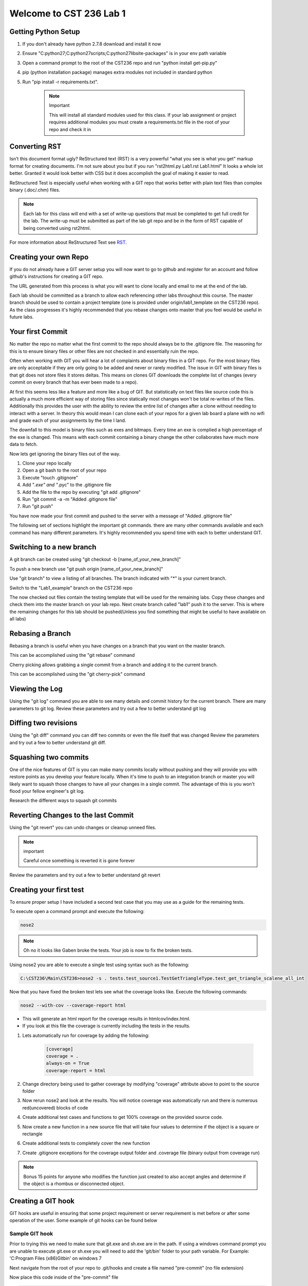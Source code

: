 Welcome to CST 236 Lab 1
------------------------

Getting Python Setup
====================

#. If you don't already have python 2.7.8 download and install it now
#. Ensure "C:\python27;C:\python27\scripts;C:\python27\lib\site-packages" is in your env path variable
#. Open a command prompt to the root of the CST236 repo and run "python install get-pip.py"
#. pip (python installation package) manages extra modules not included in standard python
#. Run "pip install -r requirements.txt". 

    .. note:: Important

        This will install all standard modules used for this class. If your lab assignment or
        project requires additional modules you must create a requirements.txt file in the root
        of your repo and check it in


Converting RST
==============

Isn't this document format ugly? ReStructured text (RST) is a very powerful "what you see is what you get" markup format for creating documents.
I'm not sure about you but if you run "rst2html.py Lab1.rst Lab1.html" It looks a whole lot better. Granted it would look better with CSS but 
it does accomplish the goal of making it easier to read. 

ReStructured Test is especially useful when working with a GIT repo that works better with plain text files than complex binary (.doc/.chm) files.

.. note:: 

    Each lab for this class will end with a set of write-up questions that must be completed to get full credit for the lab. The write-up must
    be submitted as part of the lab git repo and be in the form of RST capable of being converted using rst2html.

For more information about ReStructured Text see RST_.

.. _RST: http://docutils.sourceforge.net/docs/user/rst/quickref.html


Creating your own Repo
======================

If you do not already have a GIT server setup you will now want to 
go to github and register for an account and follow github's instructions
for creating a GIT repo. 

The URL generated from this process is what you will want to clone locally
and email to me at the end of the lab.

Each lab should be committed as a branch to allow each referencing other 
labs throughout this course. The master branch should be used to contain
a project template (one is provided under origin/lab1_template on the CST236 
repo). As the class progresses it's highly recommended that you rebase
changes onto master that you feel would be useful in future labs.

Your first Commit
=================

No matter the repo no matter what the first commit to the repo should always
be to the .gitignore file. The reasoning for this is to ensure binary files
or other files are not checked in and essentially ruin the repo.

Often when working with GIT you will hear a lot of complaints about
binary files in a GIT repo. For the most binary files are only acceptable
if they are only going to be added and never or rarely modified. The issue
in GIT with binary files is that git does not store files it stores deltas. 
This means on clones GIT downloads the complete list of changes (every commit 
on every branch that has ever been made to a repo). 

At first this seems less like a feature and more like a bug of GIT. But 
statistically on text files like source code this is actually a much more 
efficient way of storing files since statically most changes won't be total
re-writes of the files. Additionally this provides the user with the ability 
to review the entire list of changes after a clone without needing to interact
with a server. In theory this would mean I can clone each of your repos for a 
given lab board a plane with no wifi and grade each of your assignments by
the time I land.

The downfall to this model is binary files such as exes and bitmaps. Every time
an exe is complied a high percentage of the exe is changed. This means with each
commit containing a binary change the other collaborates have much more data to 
fetch.

Now lets get ignoring the binary files out of the way.

#. Clone your repo locally
#. Open a git bash to the root of your repo
#. Execute "touch .gitignore"
#. Add "*.exe" and "*.pyc" to the .gitignore file
#. Add the file to the repo by executing "git add .gitignore"
#. Run "git commit -a -m "Added .gitignore file"
#. Run "git push"

You have now made your first commit and pushed to the server with a message of "Added .gitignore file"

The following set of sections highlight the important git commands. there are many other commands available
and each command has many different parameters. It's highly recommended you spend time with each to 
better understand GIT.

Switching to a new branch
=========================

A git branch can be created using "git checkout -b [name_of_your_new_branch]"

To push a new branch use "git push origin [name_of_your_new_branch]"

Use "git branch" to view a listing of all branches. The branch indicated with "*" is your current branch.

Switch to the "Lab1_example" branch on the CST236 repo

The now checked out files contain the testing template that will be used for the remaining labs. 
Copy these changes and check them into the master branch on your lab repo. Next create  branch called "lab1" 
push it to the server. This is where the remaining changes for this lab should be pushed(Unless you find 
something that might be useful to have available on all labs)


Rebasing a Branch
=================

Rebasing a branch is useful when you have changes on a branch that you want on the master branch.

This can be accomplished using the "git rebase" command

Cherry picking allows grabbing a single commit from a branch and adding it to the current branch.

This can be accomplished using the "git cherry-pick" command

Viewing the Log
===============

Using the "git log" command you are able to see many details and commit history for the
current branch. There are many parameters to git log. Review these parameters and try
out a few to better understand git log

Diffing two revisions
=====================

Using the "git diff" command you can diff two commits or even the file itself that was changed
Review the parameters and try out a few to better understand git diff.

Squashing two commits
=====================

One of the nice features of GIT is you can make many commits locally without pushing and they will provide you
with restore points as you develop your feature locally. When it's time to push to an integration branch or
master you will likely want to squash those changes to have all your changes in a single commit. The advantage
of this is you won't flood your fellow engineer's git log.

Research the different ways to squash git commits

Reverting Changes to the last Commit
====================================

Using the "git revert" you can undo changes or cleanup unneed files. 

.. note:: important

    Careful once something is reverted it is gone forever

Review the parameters and try out a few to better understand git revert

Creating your first test
========================
To ensure proper setup I have included a second test case that you may use as a guide
for the remaining tests.

To execute open a command prompt and execute the following:

.. code::

    nose2

.. note::

    Oh no it looks like Gaben broke the tests. Your job is now to fix the broken tests.

Using nose2 you are able to execute a single test using syntax such as the following:

.. code::

    C:\CST236\Main\CST236>nose2 -s . tests.test_source1.TestGetTriangleType.test_get_triangle_scalene_all_int

Now that you have fixed the broken test lets see what the coverage looks like. Execute the following commands:

.. code::

    nose2 --with-cov --coverage-report html

* This will generate an html report for the coverage results in htmlcov/index.html.
* If you look at this file the coverage is currently including the tests in the results. 

#. Lets automatically run for coverage by adding the following:

    .. code::
   
        [coverage]
        coverage = .
        always-on = True
        coverage-report = html

#. Change directory being used to gather coverage by modifying "coverage" attribute above to point to the source folder
#. Now rerun nose2 and look at the results. You will notice coverage was automatically run and there is numerous red(uncovered) blocks of code
#. Create additional test cases and functions to get 100% coverage on the provided source code.
#. Now create a new function in a new source file that will take four values to determine if the object is a square or rectangle
#. Create additional tests to completely cover the new function
#. Create .gitignore exceptions for the coverage output folder and .coverage file (binary output from coverage run)

.. note::

    Bonus 15 points for anyone who modifies the function just created to also accept angles and determine if the object
    is a rhombus or disconnected object.

Creating a GIT hook
===================

GIT hooks are useful in ensuring that some project requirement or server requirement is met before or after some
operation of the user. Some example of git hooks can be found below


Sample GIT hook
^^^^^^^^^^^^^^^

Prior to trying this we need to make sure that git.exe and sh.exe are in the path. If using a windows command
prompt you are unable to execute git.exe or sh.exe you will need to add the 'git/bin' folder to your path
variable. For Example: 'C:\Program Files (x86)\Git\bin' on windows 7

Next navigate from the root of your repo to .git/hooks and create a file named "pre-commit" (no file extension)

Now place this code inside of the "pre-commit" file

.. code::

    #!/usr/bin/env python
    import collections
    import subprocess
    import sys

    ExecutionResult = collections.namedtuple(
        'ExecutionResult',
        'status, stdout, stderr'
    )


    def _execute(cmd):
        process = subprocess.Popen(
            cmd,
            stdout=subprocess.PIPE,
            stderr=subprocess.PIPE
        )
        stdout, stderr = process.communicate()
        status = process.poll()
        return ExecutionResult(status, stdout, stderr)

    changes = _execute(['git', 'diff', '--staged'])
    if 'print ' in changes.stdout:
        print "print detected in changes. Use Logging instead"
        sys.exit(1)
    else:
        sys.exit(0)

Now if you try to commit a file that contains a print it will not allow you to commit (prints in python while ok for
debugging should not be used. Instead using logging as it allows setting log levels and is thread safe)


Create your own GIT hook
^^^^^^^^^^^^^^^^^^^^^^^^

Next update the git hook that will execute your python unit tests in order to commit. This is a good way to ensure
every commit contains working unittests.

Documenting using Sphinx
========================

Sphinx documentation utilizes inline documentation (function comments see get_triangle_type for example) and
ReStructured Text to create end user documentation. This allows the code changes to automatically be updated in
the resulting code.

I've included a template for documenting the source1.py file in the doc folder. This can be built using the following

.. code::

    cd doc
    make html

This will create an index.html in build/html. View this file to get an idea of what this looks like.

** Now build a rst doc for the source file for four sided objects that was created earlier **

.. note::

    Don't forget to add your new rst file to the index to make it accessible


Creating DocTests
=================

Sphinx doctests are useful in that they allow you to embedded checks in code or RST files that checks that changes
to the code are updated in the associated documentation. Imagine the case where you have some defined API but then
you change some of the parameters. If the associated documentation is not updated you'll have a very unhappy customer.

This is where doctests come into play. Doctests provide a check and doctests also get printed to the html output.
There are two ways to include doc tests

Simple doctests
^^^^^^^^^^^^^^^

The simplest method of including a doctest is using the ">>>" operator. For example:

.. code::

    >>> x = 1
    >>> y = 2
    >>> print x + y
    3

In the above example the code will be displayed exactly how it is included in the comment or RST.

Complex doctests
^^^^^^^^^^^^^^^^

Complex doc tests split up tests into 3 - 4 different groups.
* Test setups: provide a set of code to execute before the test specified (does not show up in html)
* Test code: The actual test that gets executed (shows up in HTML)
* Test output: The expected output from executing the test code (shows up in HTML)
* Test cleanup: Steps to take after a test to cleanup after the test (does not show up in html)

Example:

.. code::

    .. testsetup:: *

        x = 1
        y = 2

    .. testcode:: addition

        print x + y

    .. testoutput:: addition

        3

In the above example by indicating '*' for the test setup we are indicating that this setup should be performed for
every testcode block in the file. If we changes that to 'addition' the test setup will only be performed
prior to for the addition testcode.

Executing doctests
^^^^^^^^^^^^^^^^^^

By using the same make as building the html doc above we can execute doctests by running:

.. code::

    make doctest

** Now create doctests for using both simple and complex doctests. **

Continuous Integration
======================

Since testing that has only been executed on a single computer can fail to reveal flaws in both the source code
and the tests. Tests and results which are not consistent and reproducible are useful. Plus how will we be able to
detect the next time that Gaben breaks the build again?

#. Go to Drone.IO_
#. Register Drone IO with your github account.
#. Connect Drone to build your nose2 and doctests.
#. Setup drone to build the nose2 and doctests the same way you built them locally.

* You will want to make sure this will build each branch. This means drone will build each of your builds
* This is a good way to make sure that your tests will work on my computer
* This also ensures that your requirements.txt is correct

.. _Drone.IO: http://drone.io


Lab Write-up
============

Each of the following questions must be copied to your lab write-up and made into section headers. Any code responses
 must utilize rst code block format. Likewise bullet and number lists must follow the same syntax.

#. What was the hardest part of this lab?
#. During the course of this lab, why did we exclude .pyc files?
#. Name three files which would likely need to have a gitignore added?
#. What is a pyunit TestCase?
#. What is the difference between a git cherry pick and a rebase?
#. How could you use git to print out just the author name of a given file for the current version of the repo?
#. During this lab did you explore Tortoise Git or GIT Extensions? If not take a look at them, they probably would be useful for the remainder of the class

.. note::

    Please ensure all your work is committed and pushed to your Lab 1 branch. Now email me the address to your repo and
    drone.io job. Looking on github is a good way to check that I will be able to see all your work.